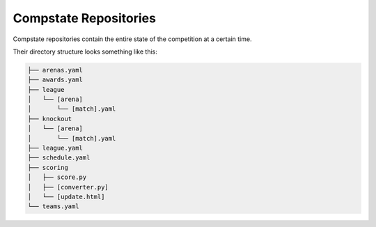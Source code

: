 Compstate Repositories
======================

Compstate repositories contain the entire state of the competition at a certain
time.

Their directory structure looks something like this:

.. code::

   ├── arenas.yaml
   ├── awards.yaml
   ├── league
   │   └── [arena]
   │       └── [match].yaml
   ├── knockout
   │   └── [arena]
   │       └── [match].yaml
   ├── league.yaml
   ├── schedule.yaml
   ├── scoring
   │   ├── score.py
   │   ├── [converter.py]
   │   └── [update.html]
   └── teams.yaml
